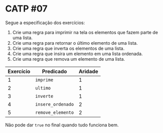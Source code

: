 # -*- coding: utf-8 -*-
# -*- mode: org -*-
#+startup: beamer overview indent

* CATP #07

Segue a especificação dos exercícios:

1. Crie uma regra para imprimir na tela os elementos que fazem parte de uma lista.
2. Crie uma regra para retornar o último elemento de uma lista.
3. Crie uma regra que inverta os elementos de uma lista.
4. Crie uma regra que insira um elemento em uma lista ordenada.
5. Crie uma regra que remova um elemento de uma lista.

| Exercício | Predicado      | Aridade |
|-----------+----------------+---------|
|         1 | =imprime=        |       1 |
|         2 | =ultimo=         |       1 |
|         3 | =inverte=        |       1 |
|         4 | =insere_ordenado= |       2 |
|         5 | =remove_elemento= |       2 |
|-----------+----------------+---------|

Não pode dar =true= no final quando tudo funciona bem.



